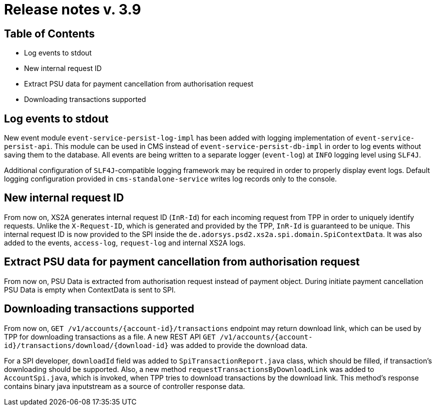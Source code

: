 = Release notes v. 3.9

== Table of Contents
* Log events to stdout
* New internal request ID
* Extract PSU data for payment cancellation from authorisation request
* Downloading transactions supported

== Log events to stdout
New event module `event-service-persist-log-impl` has been added with logging implementation of `event-service-persist-api`.
This module can be used in CMS instead of `event-service-persist-db-impl` in order to log events without saving them to the database.
All events are being written to a separate logger (`event-log`) at `INFO` logging level using `SLF4J`.

Additional configuration of `SLF4J`-compatible logging framework may be required in order to properly display event logs.
Default logging configuration provided in `cms-standalone-service` writes log records only to the console.

== New internal request ID
From now on, XS2A generates internal request ID (`InR-Id`) for each incoming request from TPP in order to uniquely identify requests.
Unlike the `X-Request-ID`, which is generated and provided by the TPP, `InR-Id` is guaranteed to be unique.
This internal request ID is now provided to the SPI inside the `de.adorsys.psd2.xs2a.spi.domain.SpiContextData`.
It was also added to the events, `access-log`, `request-log` and internal XS2A logs.

== Extract PSU data for payment cancellation from authorisation request

From now on, PSU Data is extracted from authorisation request instead of payment object.
During initiate payment cancellation PSU Data is empty when ContextData is sent to SPI.

== Downloading transactions supported
From now on, `GET /v1/accounts/{account-id}/transactions` endpoint may return download link, which can be used
by TPP for downloading transactions as a file. A new REST API `GET /v1/accounts/{account-id}/transactions/download/{download-id}`
was added to provide the download data.

For a SPI developer, `downloadId` field was added to `SpiTransactionReport.java` class, which should be filled, if transaction's
downloading should be supported. Also, a new method `requestTransactionsByDownloadLink` was added to `AccountSpi.java`, which
is invoked, when TPP tries to download transactions by the download link. This method's response contains binary java inputstream
as a source of controller response data.

